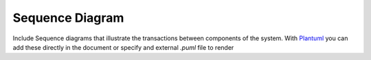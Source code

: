 Sequence Diagram
================

Include Sequence diagrams that illustrate the transactions between components of the system. With `Plantuml <https://plantuml.com/sequence-diagram>`_ you can add these directly in the document or specify and external `.puml` file to render

.. uml::

    @startuml
    participant Participant as Foo
    actor       Actor       as Foo1
    boundary    Boundary    as Foo2
    control     Control     as Foo3
    entity      Entity      as Foo4
    database    Database    as Foo5
    collections Collections as Foo6
    queue       Queue       as Foo7
    Foo -> Foo1 : To actor 
    Foo -> Foo2 : To boundary
    Foo -> Foo3 : To control
    Foo -> Foo4 : To entity
    Foo -> Foo5 : To database
    Foo -> Foo6 : To collections
    Foo -> Foo7: To queue
    Foo7 -> 00 : Back to Actor
    @enduml